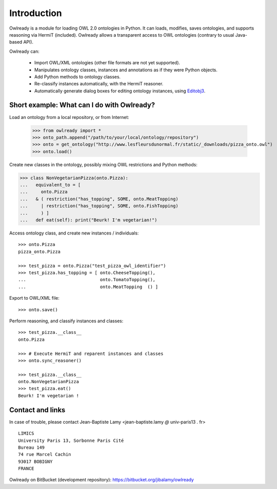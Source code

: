 Introduction
============

Owlready is a module for loading OWL 2.0 ontologies in Python. It can loads, modifies, saves ontologies, and
supports reasoning via HermiT (included). Owlready allows a transparent access to OWL ontologies (contrary
to usual Java-based API).

Owlready can:

 - Import OWL/XML ontologies (other file formats are not yet supported).

 - Manipulates ontology classes, instances and annotations as if they were Python objects.

 - Add Python methods to ontology classes.

 - Re-classify instances automatically, with the HermiT reasoner.

 - Automatically generate dialog boxes for editing ontology instances, using
   `Editobj3 <https://bitbucket.org/jibalamy/editobj3>`_.


Short example: What can I do with Owlready?
-------------------------------------------

Load an ontology from a local repository, or from Internet:

  >>> from owlready import *
  >>> onto_path.append("/path/to/your/local/ontology/repository")
  >>> onto = get_ontology("http://www.lesfleursdunormal.fr/static/_downloads/pizza_onto.owl")
  >>> onto.load()  

Create new classes in the ontology, possibly mixing OWL restrictions and Python methods:

>>> class NonVegetarianPizza(onto.Pizza):
...   equivalent_to = [
...     onto.Pizza
...   & ( restriction("has_topping", SOME, onto.MeatTopping)
...     | restriction("has_topping", SOME, onto.FishTopping)
...     ) ]
...   def eat(self): print("Beurk! I'm vegetarian!")

Access ontology class, and create new instances / individuals:

::
   
   >>> onto.Pizza
   pizza_onto.Pizza
   
   >>> test_pizza = onto.Pizza("test_pizza_owl_identifier")
   >>> test_pizza.has_topping = [ onto.CheeseTopping(),
   ...                            onto.TomatoTopping(),
   ...                            onto.MeatTopping  () ]
   
Export to OWL/XML file:

::

  >>> onto.save()
  
Perform reasoning, and classify instances and classes:

::
  
  >>> test_pizza.__class__
  onto.Pizza
   
  >>> # Execute HermiT and reparent instances and classes
  >>> onto.sync_reasoner()
  
  >>> test_pizza.__class__
  onto.NonVegetarianPizza
  >>> test_pizza.eat()
  Beurk! I'm vegetarian !


Contact and links
-----------------

In case of trouble, please contact Jean-Baptiste Lamy <jean-baptiste.lamy *@* univ-paris13 *.* fr>

::

  LIMICS
  University Paris 13, Sorbonne Paris Cité
  Bureau 149
  74 rue Marcel Cachin
  93017 BOBIGNY
  FRANCE

Owlready on BitBucket (development repository): https://bitbucket.org/jibalamy/owlready
